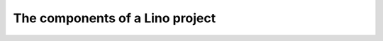 ================================
The components of a Lino project
================================

.. glossary::

    Lino application

        A software product written using the :term:`Lino framework`,
        having a given set of functions, designed to be run on one or several *Lino
        sites*. A *Lino application* consists of a set of source code and documentation
        files which are grouped and published in one or several code repositories.

    Lino framework

        The common knowledge used and shared by all :term:`Lino applications
        <Lino application>`.

        It consists of program code and documentation, stored in :term:`source
        files <source file>` in several :term:`repositories <code repository>`.


    Lino site

        An instance of a given :term:`Lino application` running on a given
        :term:`server <Lino server>`.

        Operated by its :term:`operator <site operator>` who manages the
        :term:`end users <end user>`.

        Every :term:`Lino site` has its own domain or subdomain name, a set of
        local settings and configuration files, and usually its own database.

    Lino server

        A virtual or physical machine used to run one or several :term:`Lino
        sites <Lino site>`.

        Operated by a :term:`server operator`.

    Client device

        Any device used by an :term:`end user` to access a :term:`Lino site`.

        This can be a desktop or notebook computer, or a mobile device.

    Plugin

        A module or logical part of an application which potentially can be
        shared among several applications.

    Front end

        A plugin which defines the web interface for an application.

        A same database can be exposed on different sites, using the same
        application but different front ends.




.. glossary::


    Code repository

        A set of :term:`source files <source file>` that implements a
        given set of functions.

        For example we have different repositories for the *Lino Core*, the
        *Lino Extensions Library* the Lino Book* and the *Community Guide*.

    Source file

        A file which serves as a base for building a executable program code
        or consumable content (e.g. text, image, sound or video).

        Some source file formats commonly used for building executable program
        code are :file:`.py`, :file:`.js` and :file:`.rst`.

        Some consumable content file formats commonly used in a Lino project
        are :file:`.html` and :file:`.pdf`.

    Configuration file

        A file that contains configuration settings to be read by a program.


